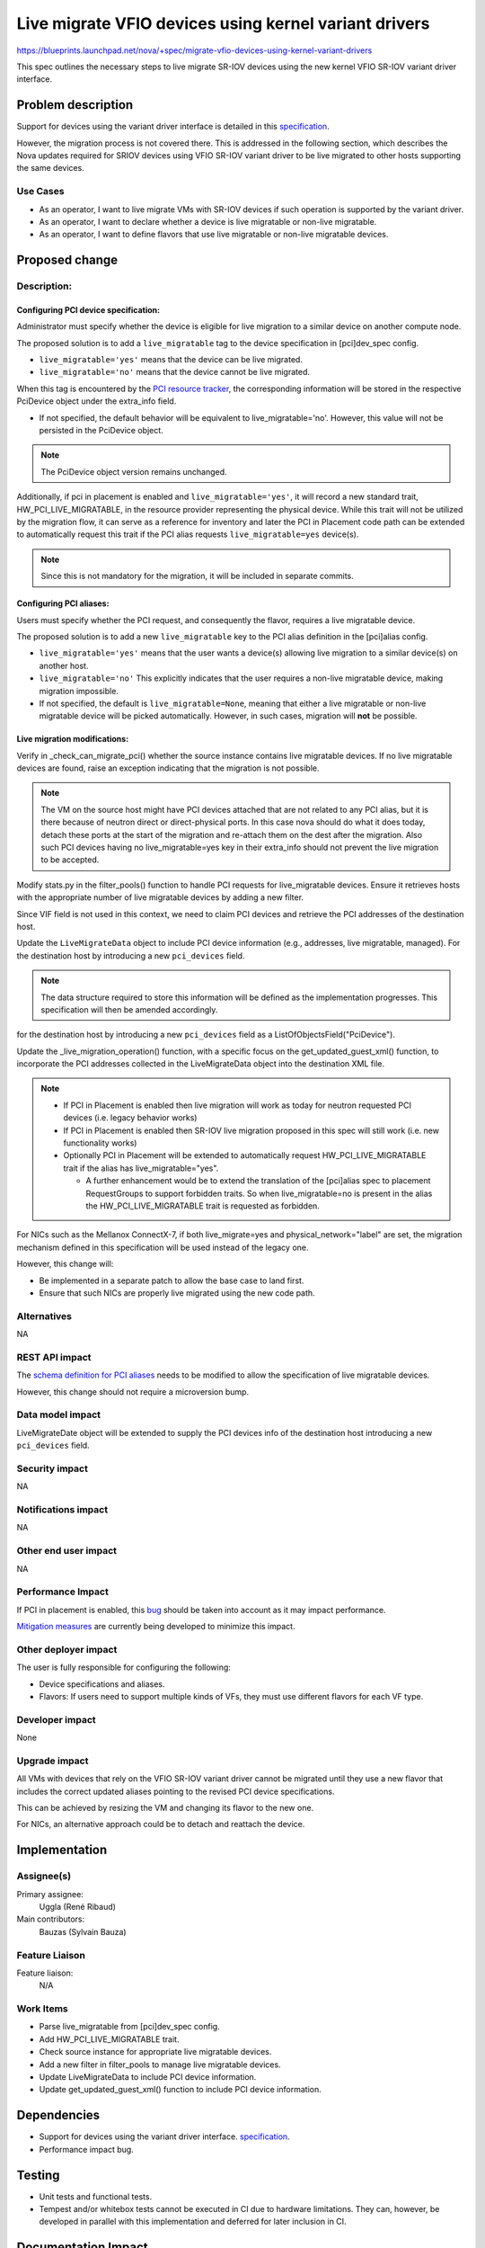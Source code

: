 ..
 This work is licensed under a Creative Commons Attribution 3.0 Unported
 License.

 http://creativecommons.org/licenses/by/3.0/legalcode

=============================================================================
Live migrate VFIO devices using kernel variant drivers
=============================================================================

https://blueprints.launchpad.net/nova/+spec/migrate-vfio-devices-using-kernel-variant-drivers

This spec outlines the necessary steps to live migrate SR-IOV devices
using the new kernel VFIO SR-IOV variant driver interface.

Problem description
===================

Support for devices using the variant driver interface is detailed in this
`specification`__.

However, the migration process is not covered there.
This is addressed in the following section, which describes the Nova updates
required  for SRIOV devices using VFIO SR-IOV variant driver to be live
migrated to other hosts supporting the same devices.

.. __: https://specs.openstack.org/openstack/nova-specs/specs/2025.1/approved/enable-vfio-devices-with-kernel-variant-drivers.html

Use Cases
---------

- As an operator, I want to live migrate VMs with SR-IOV devices if such
  operation is supported by the variant driver.
- As an operator, I want to declare whether a device is live migratable or
  non-live migratable.
- As an operator, I want to define flavors that use live migratable or
  non-live migratable devices.


Proposed change
===============

Description:
------------

Configuring PCI device specification:
*************************************

Administrator must specify whether the device is eligible for live migration to
a similar device on another compute node.

The proposed solution is to add a ``live_migratable`` tag to the device
specification in [pci]dev_spec config.

- ``live_migratable='yes'`` means that the device can be live migrated.
- ``live_migratable='no'`` means that the device cannot be live migrated.

When this tag is encountered by the `PCI resource tracker`__, the
corresponding information will be stored in the respective PciDevice
object under the extra_info field.

- If not specified, the default behavior will be equivalent to
  live_migratable='no'. However, this value will not be persisted in the
  PciDevice object.

.. note::

  The PciDevice object version remains unchanged.

Additionally, if pci in placement is enabled and ``live_migratable='yes'``,
it will record a new standard trait, HW_PCI_LIVE_MIGRATABLE, in the resource
provider representing the physical device. While this trait will not be
utilized by the migration flow, it can serve as a reference for inventory
and later the PCI in Placement code path can be extended to automatically
request this trait if the PCI alias requests ``live_migratable=yes`` device(s).

.. note::

  Since this is not mandatory for the migration, it will be included in
  separate commits.


Configuring PCI aliases:
************************

Users must specify whether the PCI request, and consequently the flavor,
requires a live migratable device.


The proposed solution is to add a new ``live_migratable`` key to the PCI alias
definition in the [pci]alias config.

- ``live_migratable='yes'`` means that the user wants a device(s) allowing live
  migration to a similar device(s) on another host.
- ``live_migratable='no'`` This explicitly indicates that the user requires a
  non-live migratable device, making migration impossible.
- If not specified, the default is ``live_migratable=None``, meaning that
  either a live migratable or non-live migratable device will be picked
  automatically. However, in such cases, migration will **not** be possible.


Live migration modifications:
*****************************

Verify in _check_can_migrate_pci() whether the source instance contains
live migratable devices. If no live migratable devices are found, raise an
exception indicating that the migration is not possible.

.. note::
  The VM on the source host might have PCI devices attached that are not
  related to any PCI alias, but it is there because of neutron direct or
  direct-physical ports. In this case nova should do what it does today,
  detach these ports at the start of the migration and re-attach them on the
  dest after the migration. Also such PCI devices having no live_migratable=yes
  key in their extra_info should not prevent the live migration to be accepted.


Modify stats.py in the filter_pools() function to handle PCI requests for
live_migratable devices. Ensure it retrieves hosts with the appropriate number
of live migratable devices by adding a new filter.

Since VIF field is not used in this context, we need to claim PCI devices and
retrieve the PCI addresses of the destination host.

Update the ``LiveMigrateData`` object to include PCI device information (e.g.,
addresses, live migratable, managed). For the destination host by
introducing a new ``pci_devices`` field.

.. note::
  The data structure required to store this information will be defined as
  the implementation progresses. This specification will then be amended
  accordingly.

for the destination host by
introducing a new ``pci_devices`` field as a ListOfObjectsField("PciDevice").

Update the _live_migration_operation() function, with a specific focus
on the get_updated_guest_xml() function, to incorporate the PCI addresses
collected in the LiveMigrateData object into the destination XML file.

.. note::
  - If PCI in Placement is enabled then live migration will work as today
    for neutron requested PCI devices (i.e. legacy behavior works)

  - If PCI in Placement is enabled then SR-IOV live migration proposed in
    this spec will still work (i.e. new functionality works)

  - Optionally PCI in Placement will be extended to automatically request
    HW_PCI_LIVE_MIGRATABLE trait if the alias has live_migratable="yes".

    - A further enhancement would be to extend the translation of the
      [pci]alias spec to placement RequestGroups to support forbidden traits.
      So when live_migratable=no is present in the alias the
      HW_PCI_LIVE_MIGRATABLE trait is requested as forbidden.

For NICs such as the Mellanox ConnectX-7, if both live_migrate=yes and
physical_network="label" are set, the migration mechanism defined in this
specification will be used instead of the legacy one.

However, this change will:

- Be implemented in a separate patch to allow the base case to land first.
- Ensure that such NICs are properly live migrated using the new code path.

.. __: https://github.com/openstack/nova/blob/f98f414f971b6c897bf48781a579730419b5a93d/nova/compute/pci_placement_translator.py#L597-L600

Alternatives
------------

NA


REST API impact
---------------

The `schema definition for PCI aliases`__ needs to be modified to allow the
specification of live migratable devices.

However, this change should not require a microversion bump.

.. __: https://github.com/openstack/nova/blob/b27447d55dbe6660eae7283ff7c32259d31967c7/nova/pci/request.py#L72-L117


Data model impact
-----------------

LiveMigrateDate object will be extended to supply the PCI devices info
of the destination host introducing a new ``pci_devices`` field.


Security impact
---------------

NA

Notifications impact
--------------------

NA


Other end user impact
---------------------

NA


Performance Impact
------------------

If PCI in placement is enabled, this `bug`__ should be taken into account
as it may impact performance.

`Mitigation measures`__ are currently being developed to minimize this impact.

.. __: https://bugs.launchpad.net/placement/+bug/2070257
.. __: https://review.opendev.org/q/topic:%22bug/2070257%22


Other deployer impact
---------------------

The user is fully responsible for configuring the following:

- Device specifications and aliases.
- Flavors: If users need to support multiple kinds of
  VFs, they must use different flavors for each VF type.


Developer impact
----------------

None

Upgrade impact
--------------

All VMs with devices that rely on the VFIO SR-IOV variant driver cannot
be migrated until they use a new flavor that includes the correct updated
aliases pointing to the revised PCI device specifications.

This can be achieved by resizing the VM and changing its flavor to the new one.

For NICs, an alternative approach could be to detach and reattach the device.


Implementation
==============

Assignee(s)
-----------

Primary assignee:
  Uggla (René Ribaud)

Main contributors:
  Bauzas (Sylvain Bauza)

Feature Liaison
---------------

Feature liaison:
  N/A

Work Items
----------

- Parse live_migratable from [pci]dev_spec config.
- Add HW_PCI_LIVE_MIGRATABLE trait.
- Check source instance for appropriate live migratable devices.
- Add a new filter in filter_pools to manage live migratable devices.
- Update LiveMigrateData to include PCI device information.
- Update get_updated_guest_xml() function to include PCI device information.

Dependencies
============

- Support for devices using the variant driver interface.
  `specification`__.
- Performance impact bug.

.. __: https://specs.openstack.org/openstack/nova-specs/specs/2025.1/approved/enable-vfio-devices-with-kernel-variant-drivers.html

Testing
=======

- Unit tests and functional tests.
- Tempest and/or whitebox tests cannot be executed in CI due to hardware
  limitations. They can, however, be developed in parallel with this
  implementation and deferred for later inclusion in CI.

Documentation Impact
====================

Extensive admin and user documentation will be provided.

References
==========

History
=======

.. list-table:: Revisions
   :header-rows: 1

   * - Release Name
     - Description
   * - Epoxy
     - Introduced
